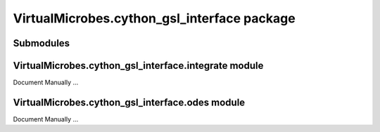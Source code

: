 VirtualMicrobes.cython_gsl_interface package
============================================

Submodules
----------

VirtualMicrobes.cython_gsl_interface.integrate module
-----------------------------------------------------

Document Manually ...

VirtualMicrobes.cython_gsl_interface.odes module
------------------------------------------------

Document Manually ...


